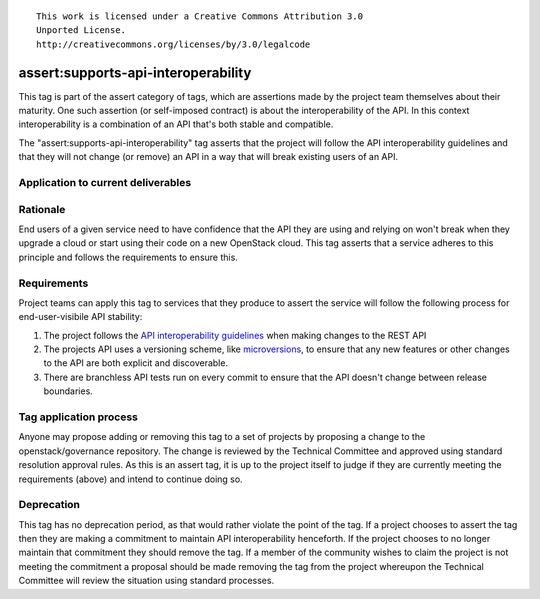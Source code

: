 ::

  This work is licensed under a Creative Commons Attribution 3.0
  Unported License.
  http://creativecommons.org/licenses/by/3.0/legalcode

.. _`tag-assert:supports-api-interoperability`:

====================================
assert:supports-api-interoperability
====================================

This tag is part of the assert category of tags, which are assertions
made by the project team themselves about their maturity. One such assertion
(or self-imposed contract) is about the interoperability of the API. In this
context interoperability is a combination of an API that's both stable and compatible.

The "assert:supports-api-interoperability" tag asserts that the project will
follow the API interoperability guidelines and that they will not change (or
remove) an API in a way that will break existing users of an API.

Application to current deliverables
===================================

.. tagged-projects:: assert:supports-api-interoperability

Rationale
=========

End users of a given service need to have confidence that the API they are
using and relying on won't break when they upgrade a cloud or start using their
code on a new OpenStack cloud. This tag asserts that a service adheres to this
principle and follows the requirements to ensure this.

Requirements
============

Project teams can apply this tag to services that they produce to assert the
service will follow the following process for end-user-visibile API stability:

#. The project follows the `API interoperability guidelines`_ when making changes to the
   REST API
#. The projects API uses a versioning scheme, like `microversions`_, to ensure
   that any new features or other changes to the API are both explicit and
   discoverable.
#. There are branchless API tests run on every commit to ensure that the API
   doesn't change between release boundaries.

Tag application process
=======================

Anyone may propose adding or removing this tag to a set of projects by
proposing a change to the openstack/governance repository. The change is
reviewed by the Technical Committee and approved using standard resolution
approval rules. As this is an assert tag, it is up to the project itself to
judge if they are currently meeting the requirements (above) and intend to
continue doing so.

Deprecation
===========

This tag has no deprecation period, as that would rather violate the point of
the tag. If a project chooses to assert the tag then they are making a
commitment to maintain API interoperability henceforth. If the project chooses
to no longer maintain that commitment they should remove the tag. If a member
of the community wishes to claim the project is not meeting the commitment a
proposal should be made removing the tag from the project whereupon the
Technical Committee will review the situation using standard processes.

.. _API interoperability guidelines: http://specs.openstack.org/openstack/api-wg/guidelines/api_interoperability.html
.. _microversions: http://specs.openstack.org/openstack/api-wg/guidelines/microversion_specification.html
